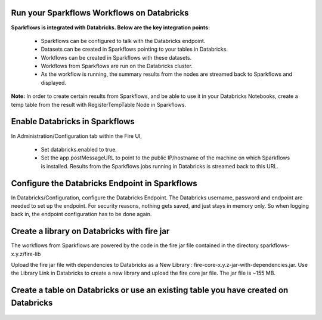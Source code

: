 Run your Sparkflows Workflows on Databricks
-------------------------------------------

**Sparkflows is integrated with Databricks. Below are the key integration points:**

  * Sparkflows can be configured to talk with the Databricks endpoint.
  * Datasets can be created in Sparkflows pointing to your tables in Databricks.
  * Workflows can be created in Sparkflows with these datasets.
  * Workflows from Sparkflows are run on the Databricks cluster.
  * As the workflow is running, the summary results from the nodes are streamed back to Sparkflows and displayed.

**Note:** In order to create certain results from Sparkflows, and be able to use it in your Databricks Notebooks, create a temp table from the result with RegisterTempTable Node in Sparkflows.

.. figure:: ../../_assets/administration/databricks-integration.png
   :scale: 100%
   :alt: Sparkflows Databricks Integration
   :align: center
   
Enable Databricks in Sparkflows
-------------------------------
 
In Administration/Configuration tab within the Fire UI,

  * Set databricks.enabled to true. 
  * Set the app.postMessageURL to point to the public IP/hostname of the machine on which Sparkflows is installed. Results from the Sparkflows jobs running in Databricks is streamed back to this URL.

.. figure:: ../_assets/administration/workflow-execution.png
   :scale: 100%
   :alt: Sparkflows Workflow Execution
   :align: center
   
Configure the Databricks Endpoint in Sparkflows
----------------------------------------------------
 
In Databricks/Configuration, configure the Databricks Endpoint. The Databricks username, password and endpoint are needed to set up the endpoint. 
For security reasons, nothing gets saved, and just stays in memory only. So when logging back in, the endpoint configuration has to be done again.

.. figure:: ../../_assets/administration/databricks-configuration.png
   :scale: 100%
   :alt: Sparkflows Databricks Configuration
   :align: center.. figure:: ../../_assets/administration/databricks-configuration.png
   :scale: 100%
   :alt: Sparkflows Databricks Configuration
   :align: center
   
Create a library on Databricks with fire jar
-----------------------------------------------
 
 
The workflows from Sparkflows are powered by the code in the fire jar file contained in the directory sparkflows-x.y.z/fire-lib
 
Upload the fire jar file with dependencies to Databricks as a New Library : fire-core-x.y.z-jar-with-dependencies.jar. Use the Library Link in Databricks to create a new library and upload the fire core jar file. The jar file is ~155 MB.

.. figure:: ../../_assets/administration/welcome-databricks.png
   :scale: 100%
   :alt: Sparkflows Welcome Databricks 
   :align: center
   
Create a table on Databricks or use an existing table you have created on Databricks
-------------------------------------------------------------------------------------

.. figure:: ../../_assets/administration/create-table.png
   :scale: 100%
   :alt: Sparkflows Create Table 
   :align: center
 
 

